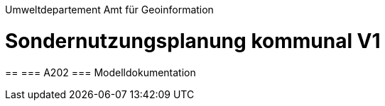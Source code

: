 Umweltdepartement
Amt für Geoinformation

[opts=notitle]
= Sondernutzungsplanung kommunal V1
==
=== A202
=== Modelldokumentation

